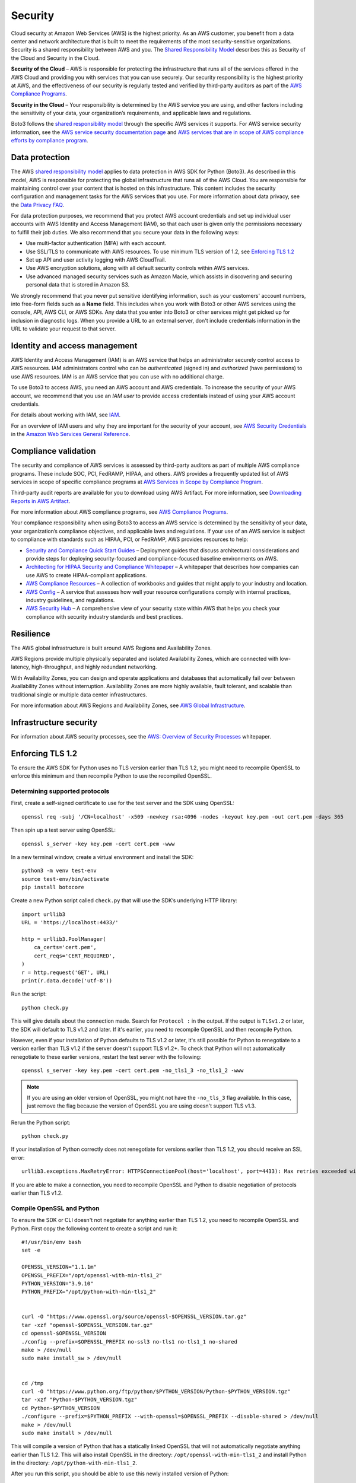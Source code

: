 .. _guide_security:

Security
========

Cloud security at Amazon Web Services (AWS) is the highest priority. As an AWS
customer, you benefit from a data center and network architecture that is built to meet the
requirements of the most security-sensitive organizations. Security is a shared responsibility
between AWS and you. The `Shared Responsibility Model <https://aws.amazon.com/compliance/shared-responsibility-model/>`_
describes this as Security of the Cloud and Security in the Cloud.

**Security of the Cloud** – AWS is responsible for
protecting the infrastructure that runs all of the services offered in the AWS Cloud and
providing you with services that you can use securely. Our security responsibility is the
highest priority at AWS, and the effectiveness of our security is regularly tested and
verified by third-party auditors as part of the `AWS Compliance Programs <https://aws.amazon.com/compliance/programs/>`_.

**Security in the Cloud** – Your responsibility is
determined by the AWS service you are using, and other factors including the sensitivity of
your data, your organization’s requirements, and applicable laws and regulations.

Boto3 follows the `shared responsibility model <https://aws.amazon.com/compliance/shared-responsibility-model>`_
through the specific AWS services it supports. For AWS service security information, see the
`AWS service security documentation page <https://aws.amazon.com/security/?id=docs_gateway#aws-security>`_
and `AWS services that are in scope of AWS compliance efforts by compliance program <https://aws.amazon.com/compliance/services-in-scope/>`_.

.. _data_protection_intro:

Data protection
---------------

The AWS `shared responsibility model <https://aws.amazon.com/compliance/shared-responsibility-model>`_
applies to data protection in AWS SDK for Python (Boto3). As described in this model,
AWS is responsible for protecting the global infrastructure that runs all of the AWS
Cloud. You are responsible for maintaining control over your content that is hosted on
this infrastructure. This content includes the security configuration and management
tasks for the AWS services that you use. For more information about data privacy, see
the `Data Privacy FAQ <https://aws.amazon.com/compliance/data-privacy-faq>`_.

For data protection purposes, we recommend that you protect AWS account credentials and set up individual user accounts with
AWS Identity and Access Management (IAM), so that each user is given only the permissions necessary to fulfill their job duties. We also recommend that
you secure your data in the following ways:

* Use multi-factor authentication (MFA) with each account.
* Use SSL/TLS to communicate with AWS resources. To use minimum TLS version of 1.2, see `Enforcing TLS 1.2`_
* Set up API and user activity logging with AWS CloudTrail.
* Use AWS encryption solutions, along with all default security controls within AWS services.
* Use advanced managed security services such as Amazon Macie, which assists in discovering and securing personal data that
  is stored in Amazon S3.

We strongly recommend that you never put sensitive identifying information, such as your customers' account numbers, into
free-form fields such as a **Name** field. This includes when you work with Boto3 or other AWS services
using the console, API, AWS CLI, or AWS SDKs. Any data that you enter into Boto3 or other services might get picked up
for inclusion in diagnostic logs. When you provide a URL to an external server, don't include credentials information in the URL
to validate your request to that server.

.. _identity_and_access_management_intro:

Identity and access management
------------------------------

AWS Identity and Access Management (IAM) is an AWS service that helps an administrator securely control access to AWS resources.
IAM administrators control who can be *authenticated* (signed in) and *authorized* (have permissions) to use AWS resources. IAM is an AWS service that you can use with no additional charge.

To use Boto3 to access AWS, you need an AWS account and AWS credentials. To increase the security of your
AWS account, we recommend that you use an *IAM user* to provide access credentials instead of using your AWS
account credentials.

For details about working with IAM, see `IAM <https://aws.amazon.com/iam/>`_.

For an overview of IAM users and why they are important for the security of your account,
see `AWS Security Credentials <https://docs.aws.amazon.com/general/latest/gr/aws-security-credentials.html>`_
in the `Amazon Web Services General Reference <https://docs.aws.amazon.com/general/latest/gr/>`_.

.. _compliance_validation_intro:

Compliance validation
---------------------

The security and compliance of AWS services is assessed by third-party auditors as part
of multiple AWS compliance programs. These include SOC, PCI, FedRAMP, HIPAA, and others.
AWS provides a frequently updated list of AWS services in scope of specific compliance programs at
`AWS Services in Scope by Compliance Program <https://aws.amazon.com/compliance/services-in-scope/>`_.

Third-party audit reports are available for you to download using AWS Artifact. For more information, see
`Downloading Reports in AWS Artifact <https://docs.aws.amazon.com/artifact/latest/ug/downloading-documents.html>`_.

For more information about AWS compliance programs, see `AWS Compliance Programs <https://aws.amazon.com/compliance/programs/>`_.

Your compliance responsibility when using Boto3 to access an AWS service is determined by the sensitivity of your data, your organization’s compliance objectives,
and applicable laws and regulations. If your use of an AWS service is subject to compliance with standards such as HIPAA, PCI, or FedRAMP, AWS provides resources to help:

* `Security and Compliance Quick Start Guides <https://aws.amazon.com/quickstart/?quickstart-all.sort-by=item.additionalFields.updateDate&quickstart-all.sort-order=desc&awsf.quickstart-homepage-filter=categories%23security-identity-compliance>`_ –
  Deployment guides that discuss architectural considerations and provide steps for deploying security-focused and compliance-focused baseline environments on AWS.
* `Architecting for HIPAA Security and Compliance Whitepaper <https://d0.awsstatic.com/whitepapers/compliance/AWS_HIPAA_Compliance_Whitepaper.pdf>`_ –
  A whitepaper that describes how companies can use AWS to create HIPAA-compliant applications.
* `AWS Compliance Resources <https://aws.amazon.com/compliance/resources/>`_ – A collection of workbooks and guides that might apply to your industry and location.
* `AWS Config <https://aws.amazon.com/config/>`_ – A service that assesses how well your resource configurations comply with
  internal practices, industry guidelines, and regulations.
* `AWS Security Hub <https://aws.amazon.com/security-hub>`_ – A comprehensive view of your security state within AWS that helps
  you check your compliance with security industry standards and best practices.

.. _resilience_intro:

Resilience
----------

The AWS global infrastructure is built around AWS Regions and Availability Zones.

AWS Regions provide multiple physically separated and isolated Availability Zones, which are connected with low-latency, high-throughput, and highly redundant networking.

With Availability Zones, you can design and operate applications and databases that automatically fail over between Availability Zones without interruption.
Availability Zones are more highly available, fault tolerant, and scalable than traditional single or multiple data center infrastructures.

For more information about AWS Regions and Availability Zones, see `AWS Global Infrastructure <https://aws.amazon.com/about-aws/global-infrastructure/>`_.

.. _infrastructure_security_intro:

Infrastructure security
-----------------------

For information about AWS security processes, see the `AWS: Overview of Security Processes <https://d0.awsstatic.com/whitepapers/Security/AWS_Security_Whitepaper.pdf>`_ whitepaper.

.. _enforcing_tls_12_intro:

Enforcing TLS 1.2
------------------

To ensure the AWS SDK for Python uses no TLS version earlier than TLS 1.2, you might need to recompile OpenSSL to enforce this minimum and then recompile Python to use the recompiled OpenSSL.

Determining supported protocols
~~~~~~~~~~~~~~~~~~~~~~~~~~~~~~~~

First, create a self-signed certificate to use for the test server and the SDK using OpenSSL::

    openssl req -subj '/CN=localhost' -x509 -newkey rsa:4096 -nodes -keyout key.pem -out cert.pem -days 365

Then spin up a test server using OpenSSL::

    openssl s_server -key key.pem -cert cert.pem -www

In a new terminal window, create a virtual environment and install the SDK::

    python3 -m venv test-env
    source test-env/bin/activate
    pip install botocore


Create a new Python script called ``check.py`` that will use the SDK’s underlying HTTP library::

    import urllib3
    URL = 'https://localhost:4433/'

    http = urllib3.PoolManager(
        ca_certs='cert.pem',
        cert_reqs='CERT_REQUIRED',
    )
    r = http.request('GET', URL)
    print(r.data.decode('utf-8'))

Run the script::

    python check.py 

This will give details about the connection made. Search for ``Protocol :`` in the output. If the output is ``TLSv1.2`` or later, the SDK will default to TLS v1.2 and later. If it's earlier, you need to recompile OpenSSL and then recompile Python.

However, even if your installation of Python defaults to TLS v1.2 or later, it's still possible for Python to renegotiate to a version earlier than TLS v1.2 if the server doesn't support TLS v1.2+. To check that Python will not automatically renegotiate to these earlier versions, restart the test server with the following::

    openssl s_server -key key.pem -cert cert.pem -no_tls1_3 -no_tls1_2 -www

.. note::

    If you are using an older version of OpenSSL, you might not have the ``-no_tls_3`` flag available. 
    In this case, just remove the flag because the version of OpenSSL you are using doesn't support TLS v1.3.

Rerun the Python script::

    python check.py

If your installation of Python correctly does not renegotiate for versions earlier than TLS 1.2, you should receive an SSL error::

    urllib3.exceptions.MaxRetryError: HTTPSConnectionPool(host='localhost', port=4433): Max retries exceeded with url: / (Caused by SSLError(SSLError(1, '[SSL: UNSUPPORTED_PROTOCOL] unsupported protocol (_ssl.c:1108)')))

If you are able to make a connection, you need to recompile OpenSSL and Python to disable negotiation of protocols earlier than TLS v1.2.

Compile OpenSSL and Python
~~~~~~~~~~~~~~~~~~~~~~~~~~~

To ensure the SDK or CLI doesn't not negotiate for anything earlier than TLS 1.2, you need to recompile OpenSSL and Python. First copy the following content to create a script and run it::


    #!/usr/bin/env bash
    set -e

    OPENSSL_VERSION="1.1.1m"
    OPENSSL_PREFIX="/opt/openssl-with-min-tls1_2"
    PYTHON_VERSION="3.9.10"
    PYTHON_PREFIX="/opt/python-with-min-tls1_2"


    curl -O "https://www.openssl.org/source/openssl-$OPENSSL_VERSION.tar.gz"
    tar -xzf "openssl-$OPENSSL_VERSION.tar.gz"
    cd openssl-$OPENSSL_VERSION
    ./config --prefix=$OPENSSL_PREFIX no-ssl3 no-tls1 no-tls1_1 no-shared
    make > /dev/null
    sudo make install_sw > /dev/null


    cd /tmp
    curl -O "https://www.python.org/ftp/python/$PYTHON_VERSION/Python-$PYTHON_VERSION.tgz"
    tar -xzf "Python-$PYTHON_VERSION.tgz"
    cd Python-$PYTHON_VERSION
    ./configure --prefix=$PYTHON_PREFIX --with-openssl=$OPENSSL_PREFIX --disable-shared > /dev/null
    make > /dev/null
    sudo make install > /dev/null


This will compile a version of Python that has a statically linked OpenSSL that will not automatically negotiate anything earlier than TLS 1.2. This will also install OpenSSL in the directory: ``/opt/openssl-with-min-tls1_2`` and install Python in the directory: ``/opt/python-with-min-tls1_2``. 

After you run this script, you should be able to use this newly installed version of Python::

    /opt/python-with-min-tls1_2/bin/python3 --version

This should print out::

    Python 3.9.10

To confirm this new version of Python does not negotiate a version earlier than TLS 1.2, rerun the steps from `Determining Supported Protocols`_ using the newly installed Python version (that is, ``/opt/python-with-min-tls1_2/bin/python3``).

Enforcing TLS 1.3
------------------

.. note::
    Some AWS Services do not yet support TLS 1.3, configuring this as your minimum version may affect SDK interoperability.
    We recommend testing this change with each service prior to production deployment.


The process of ensuring the AWS SDK for Python uses no TLS version earlier than TLS 1.3 is the same as the instructions in the `Enforcing TLS 1.2`_ section with some minor modifications, primarily adding the ``no-tls1_2`` flag to the openssl build configuration.

The following are the modified build instructions::


    #!/usr/bin/env bash
    set -e

    OPENSSL_VERSION="1.1.1m"
    OPENSSL_PREFIX="/opt/openssl-with-min-tls1_3"
    PYTHON_VERSION="3.9.10"
    PYTHON_PREFIX="/opt/python-with-min-tls1_3"


    curl -O "https://www.openssl.org/source/openssl-$OPENSSL_VERSION.tar.gz"
    tar -xzf "openssl-$OPENSSL_VERSION.tar.gz"
    cd openssl-$OPENSSL_VERSION
    ./config --prefix=$OPENSSL_PREFIX no-ssl3 no-tls1 no-tls1_1 no-tls1_2 no-shared
    make > /dev/null
    sudo make install_sw > /dev/null


    cd /tmp
    curl -O "https://www.python.org/ftp/python/$PYTHON_VERSION/Python-$PYTHON_VERSION.tgz"
    tar -xzf "Python-$PYTHON_VERSION.tgz"
    cd Python-$PYTHON_VERSION
    ./configure --prefix=$PYTHON_PREFIX --with-openssl=$OPENSSL_PREFIX --disable-shared > /dev/null
    make > /dev/null
    sudo make install > /dev/null
